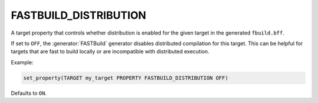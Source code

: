 FASTBUILD_DISTRIBUTION
----------------------

.. versionadded:: 4.2

A target property that controls whether distribution is enabled for the given
target in the generated ``fbuild.bff``.

If set to ``OFF``, the :generator:`FASTBuild` generator disables distributed
compilation for this target. This can be helpful for targets that are fast to
build locally or are incompatible with distributed execution.

Example:

.. code-block:: cmake

  set_property(TARGET my_target PROPERTY FASTBUILD_DISTRIBUTION OFF)

Defaults to ``ON``.
